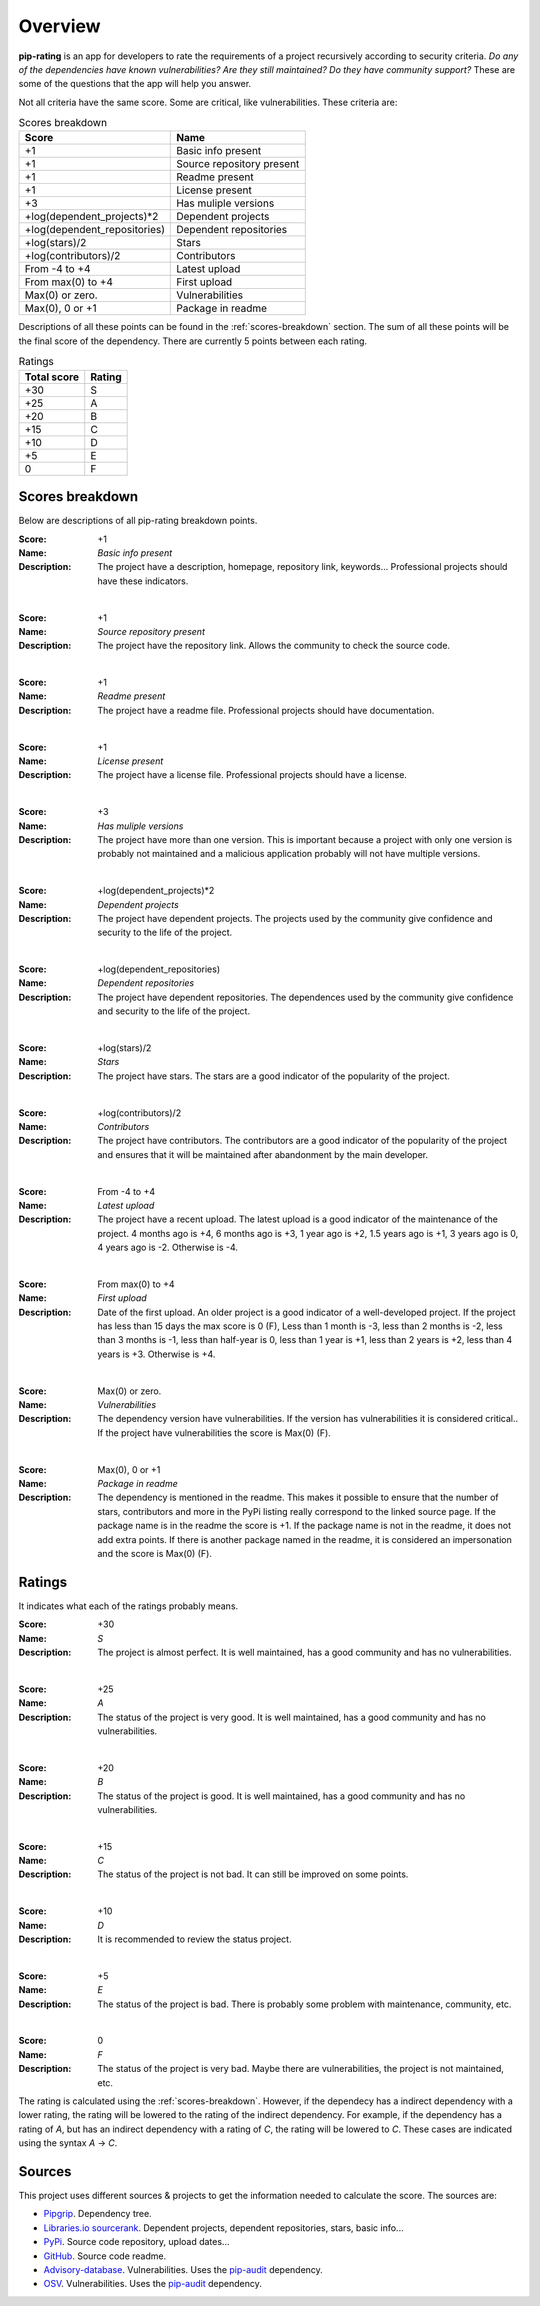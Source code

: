 
.. _overview:

========
Overview
========
**pip-rating** is an app for developers to rate the requirements of a project recursively according to
security criteria. *Do any of the dependencies have known vulnerabilities? Are they still maintained? Do they have
community support?* These are some of the questions that the app will help you answer.

Not all criteria have the same score. Some are critical, like vulnerabilities. These criteria are:

.. list-table:: Scores breakdown
   :header-rows: 1

   * - Score
     - Name
   * - +1
     - Basic info present
   * - +1
     - Source repository present
   * - +1
     - Readme present
   * - +1
     - License present
   * - +3
     - Has muliple versions
   * - +log(dependent_projects)*2
     - Dependent projects
   * - +log(dependent_repositories)
     - Dependent repositories
   * - +log(stars)/2
     - Stars
   * - +log(contributors)/2
     - Contributors
   * - From -4 to +4
     - Latest upload
   * - From max(0) to +4
     - First upload
   * - Max(0) or zero.
     - Vulnerabilities
   * - Max(0), 0 or +1
     - Package in readme

Descriptions of all these points can be found in the :ref:`scores-breakdown` section. The sum of all these points
will be the final score of the dependency. There are currently 5 points between each rating.

.. list-table:: Ratings
   :header-rows: 1

   * - Total score
     - Rating
   * - +30
     - S
   * - +25
     - A
   * - +20
     - B
   * - +15
     - C
   * - +10
     - D
   * - +5
     - E
   * - 0
     - F


.. _scores-breakdown:

Scores breakdown
----------------
Below are descriptions of all pip-rating breakdown points.

:Score: +1
:Name: *Basic info present*
:Description: The project have a description, homepage, repository link, keywords... Professional projects
              should have these indicators.

|

:Score: +1
:Name: *Source repository present*
:Description: The project have the repository link. Allows the community to check the source code.

|

:Score: +1
:Name: *Readme present*
:Description: The project have a readme file. Professional projects should have documentation.

|

:Score: +1
:Name: *License present*
:Description: The project have a license file. Professional projects should have a license.

|

:Score: +3
:Name: *Has muliple versions*
:Description: The project have more than one version. This is important because a project with only
              one version is probably not maintained and a malicious application probably will not have
              multiple versions.

|

:Score: +log(dependent_projects)*2
:Name: *Dependent projects*
:Description: The project have dependent projects. The projects used by the community give confidence and
              security to the life of the project.

|

:Score: +log(dependent_repositories)
:Name: *Dependent repositories*
:Description: The project have dependent repositories. The dependences used by the community give confidence
              and security to the life of the project.

|

:Score: +log(stars)/2
:Name: *Stars*
:Description: The project have stars. The stars are a good indicator of the popularity of the project.

|

:Score: +log(contributors)/2
:Name: *Contributors*
:Description: The project have contributors. The contributors are a good indicator of the popularity of
              the project and ensures that it will be maintained after abandonment by the main developer.

|

:Score: From -4 to +4
:Name: *Latest upload*
:Description: The project have a recent upload. The latest upload is a good indicator of the maintenance
              of the project. 4 months ago is +4, 6 months ago is +3, 1 year ago is +2, 1.5 years ago is
              +1, 3 years ago is 0, 4 years ago is -2. Otherwise is -4.

|

:Score: From max(0) to +4
:Name: *First upload*
:Description: Date of the first upload. An older project is a good indicator of a well-developed
              project. If the project has less than 15 days the max score is 0 (F), Less than 1 month is
              -3, less than 2 months is -2, less than 3 months is -1, less than half-year is 0, less than
              1 year is +1, less than 2 years is +2, less than 4 years is +3. Otherwise is +4.

|

:Score: Max(0) or zero.
:Name: *Vulnerabilities*
:Description: The dependency version have vulnerabilities. If the version has vulnerabilities it is
              considered critical.. If the project have vulnerabilities the score is Max(0) (F).

|

:Score: Max(0), 0 or +1
:Name: *Package in readme*
:Description: The dependency is mentioned in the readme. This makes it possible to ensure that the number
              of stars, contributors and more in the PyPi listing really correspond to the linked source
              page. If the package name is in the readme the score is +1. If the package name is not in the
              readme, it does not add extra points. If there is another package named in the readme, it is
              considered an impersonation and the score is Max(0) (F).

Ratings
-------
It indicates what each of the ratings probably means.

:Score: +30
:Name: *S*
:Description: The project is almost perfect. It is well maintained, has a good community and has no
              vulnerabilities.

|

:Score: +25
:Name: *A*
:Description: The status of the project is very good. It is well maintained, has a good community and has
              no vulnerabilities.

|

:Score: +20
:Name: *B*
:Description: The status of the project is good. It is well maintained, has a good community and has no
              vulnerabilities.

|

:Score: +15
:Name: *C*
:Description: The status of the project is not bad. It can still be improved on some points.

|

:Score: +10
:Name: *D*
:Description: It is recommended to review the status project.

|

:Score: +5
:Name: *E*
:Description: The status of the project is bad. There is probably some problem with maintenance, community,
              etc.

|

:Score: 0
:Name: *F*
:Description: The status of the project is very bad. Maybe there are vulnerabilities, the project is not
              maintained, etc.

The rating is calculated using the :ref:`scores-breakdown`. However, if the dependecy has a indirect dependency with
a lower rating, the rating will be lowered to the rating of the indirect dependency. For example, if the dependency
has a rating of *A*, but has an indirect dependency with a rating of *C*, the rating will be lowered to *C*. These
cases are indicated using the syntax *A* -> *C*.

Sources
-------
This project uses different sources & projects to get the information needed to calculate the score. The sources are:

* `Pipgrip <https://pypi.org/project/pipgrip/>`_. Dependency tree.
* `Libraries.io sourcerank <https://libraries.io/>`_. Dependent projects, dependent repositories, stars, basic info...
* `PyPi <https://pypi.org/>`_. Source code repository, upload dates...
* `GitHub <https://github.com/>`_. Source code readme.
* `Advisory-database <https://github.com/pypa/advisory-database>`_. Vulnerabilities. Uses the
  `pip-audit <https://pypi.org/project/pip-audit/>`_ dependency.
* `OSV <https://osv.dev/>`_. Vulnerabilities. Uses the `pip-audit <https://pypi.org/project/pip-audit/>`_ dependency.

